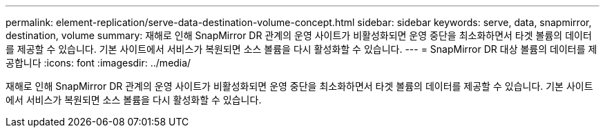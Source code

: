 ---
permalink: element-replication/serve-data-destination-volume-concept.html 
sidebar: sidebar 
keywords: serve, data, snapmirror, destination, volume 
summary: 재해로 인해 SnapMirror DR 관계의 운영 사이트가 비활성화되면 운영 중단을 최소화하면서 타겟 볼륨의 데이터를 제공할 수 있습니다. 기본 사이트에서 서비스가 복원되면 소스 볼륨을 다시 활성화할 수 있습니다. 
---
= SnapMirror DR 대상 볼륨의 데이터를 제공합니다
:icons: font
:imagesdir: ../media/


[role="lead"]
재해로 인해 SnapMirror DR 관계의 운영 사이트가 비활성화되면 운영 중단을 최소화하면서 타겟 볼륨의 데이터를 제공할 수 있습니다. 기본 사이트에서 서비스가 복원되면 소스 볼륨을 다시 활성화할 수 있습니다.
